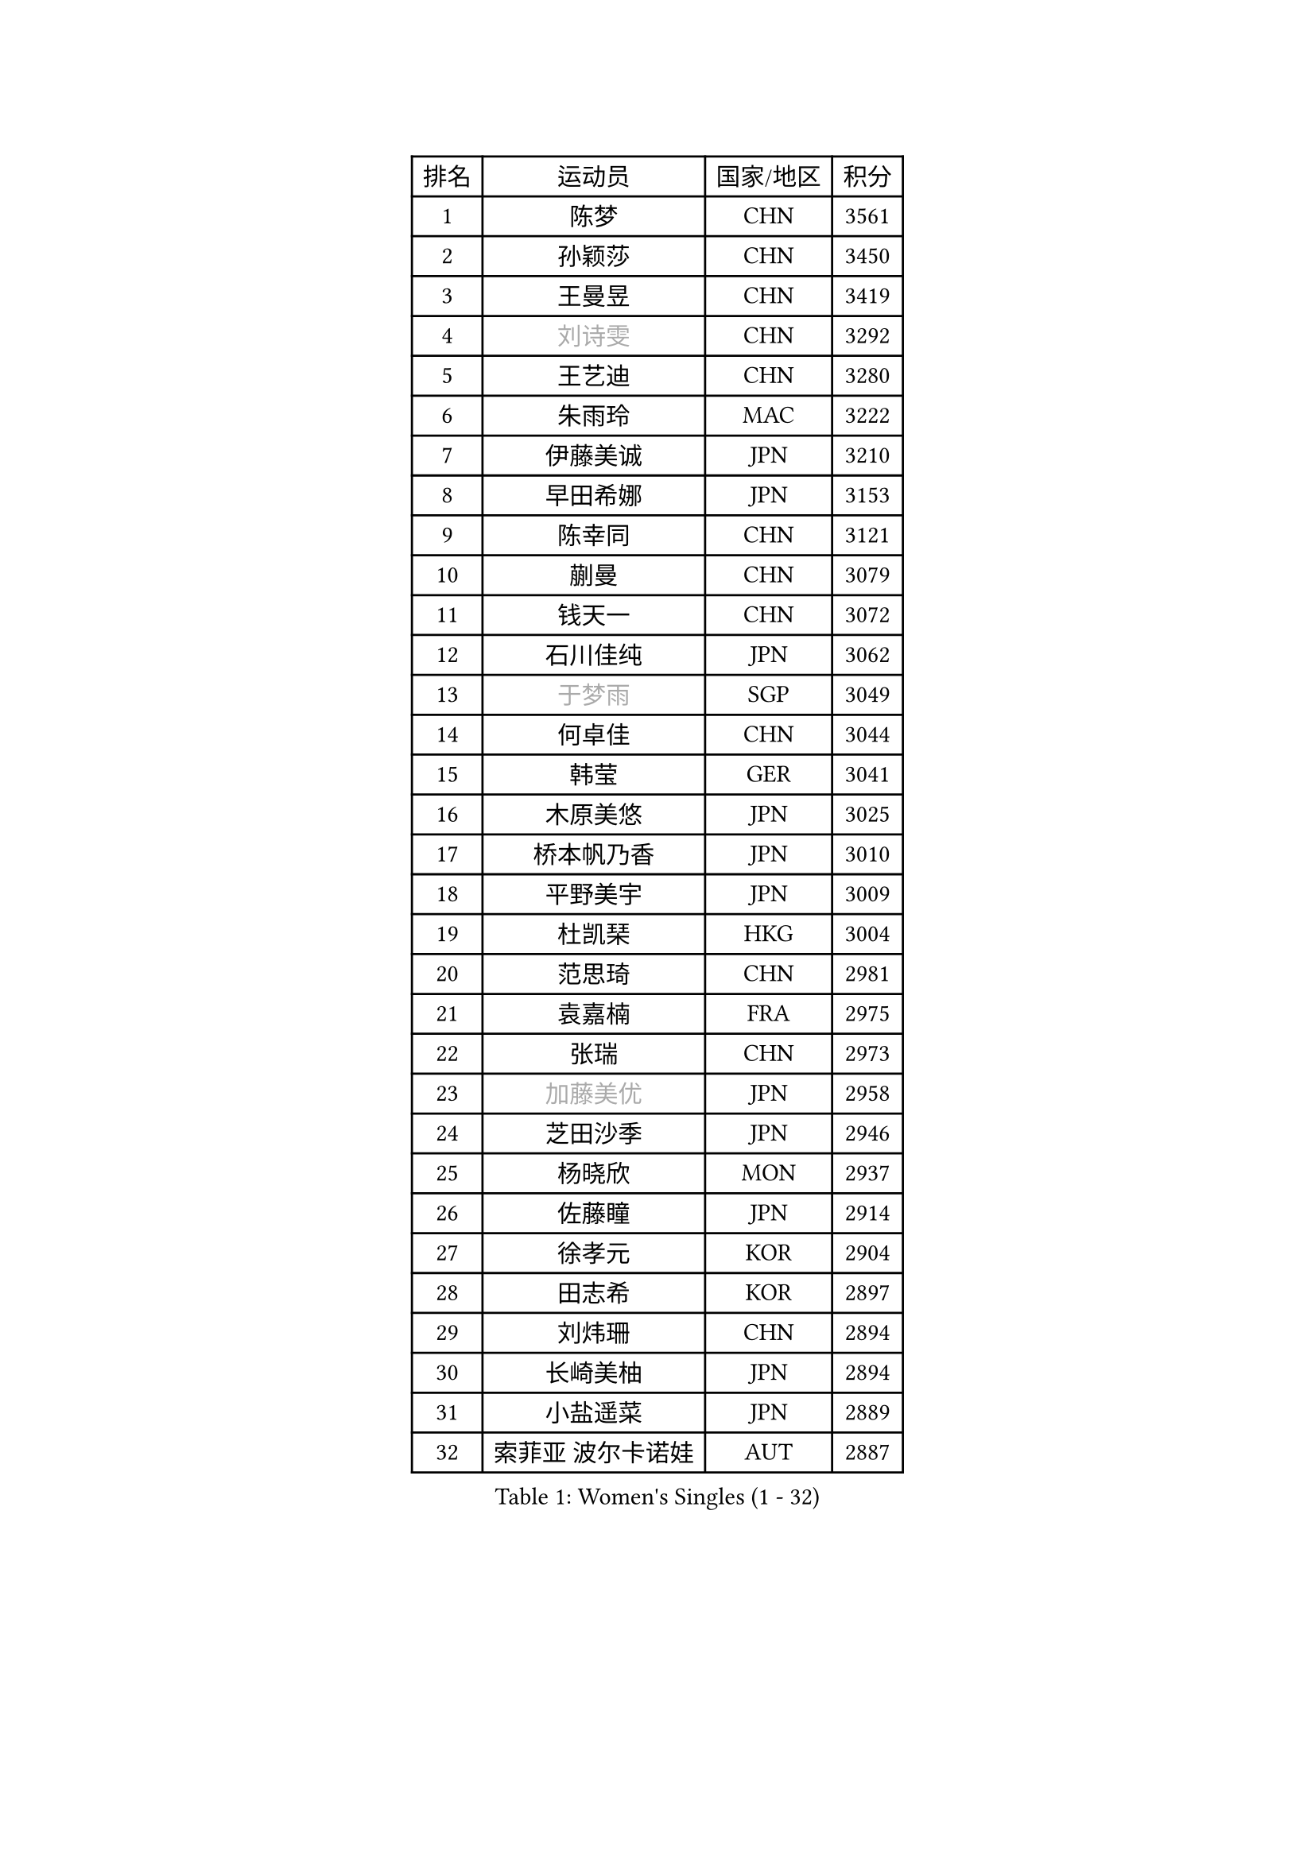 
#set text(font: ("Courier New", "NSimSun"))
#figure(
  caption: "Women's Singles (1 - 32)",
    table(
      columns: 4,
      [排名], [运动员], [国家/地区], [积分],
      [1], [陈梦], [CHN], [3561],
      [2], [孙颖莎], [CHN], [3450],
      [3], [王曼昱], [CHN], [3419],
      [4], [#text(gray, "刘诗雯")], [CHN], [3292],
      [5], [王艺迪], [CHN], [3280],
      [6], [朱雨玲], [MAC], [3222],
      [7], [伊藤美诚], [JPN], [3210],
      [8], [早田希娜], [JPN], [3153],
      [9], [陈幸同], [CHN], [3121],
      [10], [蒯曼], [CHN], [3079],
      [11], [钱天一], [CHN], [3072],
      [12], [石川佳纯], [JPN], [3062],
      [13], [#text(gray, "于梦雨")], [SGP], [3049],
      [14], [何卓佳], [CHN], [3044],
      [15], [韩莹], [GER], [3041],
      [16], [木原美悠], [JPN], [3025],
      [17], [桥本帆乃香], [JPN], [3010],
      [18], [平野美宇], [JPN], [3009],
      [19], [杜凯琹], [HKG], [3004],
      [20], [范思琦], [CHN], [2981],
      [21], [袁嘉楠], [FRA], [2975],
      [22], [张瑞], [CHN], [2973],
      [23], [#text(gray, "加藤美优")], [JPN], [2958],
      [24], [芝田沙季], [JPN], [2946],
      [25], [杨晓欣], [MON], [2937],
      [26], [佐藤瞳], [JPN], [2914],
      [27], [徐孝元], [KOR], [2904],
      [28], [田志希], [KOR], [2897],
      [29], [刘炜珊], [CHN], [2894],
      [30], [长崎美柚], [JPN], [2894],
      [31], [小盐遥菜], [JPN], [2889],
      [32], [索菲亚 波尔卡诺娃], [AUT], [2887],
    )
  )#pagebreak()

#set text(font: ("Courier New", "NSimSun"))
#figure(
  caption: "Women's Singles (33 - 64)",
    table(
      columns: 4,
      [排名], [运动员], [国家/地区], [积分],
      [33], [石洵瑶], [CHN], [2881],
      [34], [安藤南], [JPN], [2866],
      [35], [冯天薇], [SGP], [2863],
      [36], [申裕斌], [KOR], [2863],
      [37], [玛妮卡 巴特拉], [IND], [2842],
      [38], [单晓娜], [GER], [2829],
      [39], [李皓晴], [HKG], [2819],
      [40], [陈思羽], [TPE], [2805],
      [41], [刘佳], [AUT], [2798],
      [42], [张本美和], [JPN], [2796],
      [43], [阿德里安娜 迪亚兹], [PUR], [2791],
      [44], [郭雨涵], [CHN], [2787],
      [45], [大藤沙月], [JPN], [2775],
      [46], [金河英], [KOR], [2771],
      [47], [SAWETTABUT Suthasini], [THA], [2770],
      [48], [陈熠], [CHN], [2761],
      [49], [梁夏银], [KOR], [2759],
      [50], [琳达 伯格斯特罗姆], [SWE], [2755],
      [51], [傅玉], [POR], [2755],
      [52], [DE NUTTE Sarah], [LUX], [2754],
      [53], [曾尖], [SGP], [2749],
      [54], [森樱], [JPN], [2749],
      [55], [郑怡静], [TPE], [2747],
      [56], [倪夏莲], [LUX], [2744],
      [57], [齐菲], [CHN], [2744],
      [58], [伯纳黛特 斯佐科斯], [ROU], [2743],
      [59], [张安], [USA], [2726],
      [60], [#text(gray, "ABRAAMIAN Elizabet")], [RUS], [2710],
      [61], [#text(gray, "LIU Juan")], [CHN], [2708],
      [62], [朱成竹], [HKG], [2707],
      [63], [妮娜 米特兰姆], [GER], [2707],
      [64], [笹尾明日香], [JPN], [2704],
    )
  )#pagebreak()

#set text(font: ("Courier New", "NSimSun"))
#figure(
  caption: "Women's Singles (65 - 96)",
    table(
      columns: 4,
      [排名], [运动员], [国家/地区], [积分],
      [65], [PESOTSKA Margaryta], [UKR], [2704],
      [66], [LIU Hsing-Yin], [TPE], [2695],
      [67], [王 艾米], [USA], [2687],
      [68], [李时温], [KOR], [2677],
      [69], [李恩惠], [KOR], [2677],
      [70], [伊丽莎白 萨玛拉], [ROU], [2671],
      [71], [高桥 布鲁娜], [BRA], [2661],
      [72], [王晓彤], [CHN], [2660],
      [73], [WINTER Sabine], [GER], [2657],
      [74], [崔孝珠], [KOR], [2652],
      [75], [BILENKO Tetyana], [UKR], [2643],
      [76], [#text(gray, "WU Yue")], [USA], [2639],
      [77], [BALAZOVA Barbora], [SVK], [2637],
      [78], [SOO Wai Yam Minnie], [HKG], [2636],
      [79], [边宋京], [PRK], [2631],
      [80], [#text(gray, "GRZYBOWSKA-FRANC Katarzyna")], [POL], [2625],
      [81], [吴洋晨], [CHN], [2624],
      [82], [YOO Eunchong], [KOR], [2612],
      [83], [YOON Hyobin], [KOR], [2611],
      [84], [#text(gray, "MIKHAILOVA Polina")], [RUS], [2610],
      [85], [#text(gray, "TAILAKOVA Mariia")], [RUS], [2609],
      [86], [普利西卡 帕瓦德], [FRA], [2609],
      [87], [MATELOVA Hana], [CZE], [2605],
      [88], [奥拉万 帕拉南], [THA], [2604],
      [89], [KIM Byeolnim], [KOR], [2601],
      [90], [杨蕙菁], [CHN], [2600],
      [91], [佩特丽莎 索尔佳], [GER], [2599],
      [92], [CHENG Hsien-Tzu], [TPE], [2581],
      [93], [MANTZ Chantal], [GER], [2576],
      [94], [邵杰妮], [POR], [2574],
      [95], [张墨], [CAN], [2573],
      [96], [DIACONU Adina], [ROU], [2571],
    )
  )#pagebreak()

#set text(font: ("Courier New", "NSimSun"))
#figure(
  caption: "Women's Singles (97 - 128)",
    table(
      columns: 4,
      [排名], [运动员], [国家/地区], [积分],
      [97], [#text(gray, "MONTEIRO DODEAN Daniela")], [ROU], [2568],
      [98], [布里特 伊尔兰德], [NED], [2563],
      [99], [CIOBANU Irina], [ROU], [2560],
      [100], [HUANG Yi-Hua], [TPE], [2559],
      [101], [斯丽贾 阿库拉], [IND], [2559],
      [102], [克里斯蒂娜 卡尔伯格], [SWE], [2553],
      [103], [李昱谆], [TPE], [2551],
      [104], [刘杨子], [AUS], [2551],
      [105], [KAMATH Archana Girish], [IND], [2543],
      [106], [NG Wing Nam], [HKG], [2542],
      [107], [LAY Jian Fang], [AUS], [2541],
      [108], [#text(gray, "NOSKOVA Yana")], [RUS], [2537],
      [109], [金琴英], [PRK], [2536],
      [110], [蒂娜 梅谢芙], [EGY], [2535],
      [111], [ZHANG Sofia-Xuan], [ESP], [2532],
      [112], [BLASKOVA Zdena], [CZE], [2530],
      [113], [TODOROVIC Andrea], [SRB], [2516],
      [114], [#text(gray, "LIN Ye")], [SGP], [2515],
      [115], [DRAGOMAN Andreea], [ROU], [2513],
      [116], [SOLJA Amelie], [AUT], [2513],
      [117], [#text(gray, "VOROBEVA Olga")], [RUS], [2512],
      [118], [MADARASZ Dora], [HUN], [2508],
      [119], [#text(gray, "TRIGOLOS Daria")], [BLR], [2503],
      [120], [朱芊曦], [KOR], [2503],
      [121], [SAWETTABUT Jinnipa], [THA], [2501],
      [122], [GROFOVA Karin], [CZE], [2498],
      [123], [SURJAN Sabina], [SRB], [2494],
      [124], [金娜英], [KOR], [2493],
      [125], [艾希卡 穆克吉], [IND], [2486],
      [126], [JI Eunchae], [KOR], [2478],
      [127], [LAM Yee Lok], [HKG], [2478],
      [128], [BAJOR Natalia], [POL], [2477],
    )
  )